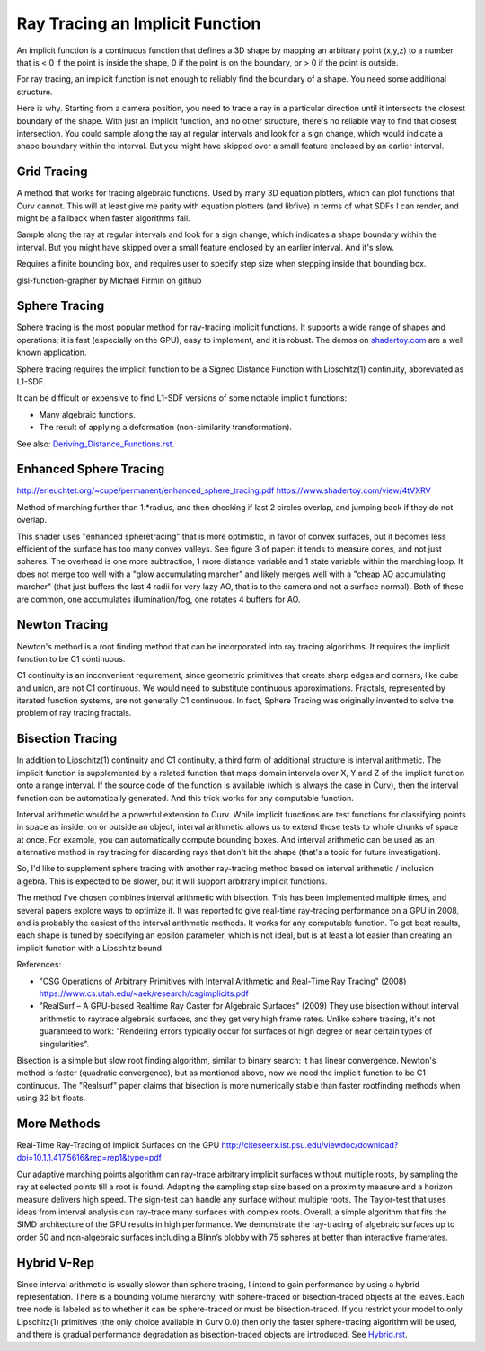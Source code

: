 Ray Tracing an Implicit Function
================================
An implicit function is a continuous function that defines a 3D shape
by mapping an arbitrary point (x,y,z) to a number that is < 0 if the point
is inside the shape, 0 if the point is on the boundary, or > 0 if the point
is outside.

For ray tracing, an implicit function is not enough to reliably find the
boundary of a shape. You need some additional structure.

Here is why. Starting from a camera position, you
need to trace a ray in a particular direction until it intersects the closest
boundary of the shape. With just an implicit function, and no other structure,
there's no reliable way to find that closest intersection. You could sample
along the ray at regular intervals and look for a sign change, which would
indicate a shape boundary within the interval. But you might have skipped over
a small feature enclosed by an earlier interval.

Grid Tracing
------------
A method that works for tracing algebraic functions. Used by many 3D
equation plotters, which can plot functions that Curv cannot.
This will at least give me parity with equation plotters (and libfive)
in terms of what SDFs I can render, and might be a fallback when faster
algorithms fail.

Sample along the ray at regular intervals and look for a sign change, which
indicates a shape boundary within the interval. But you might have skipped over
a small feature enclosed by an earlier interval. And it's slow.

Requires a finite bounding box, and requires user to specify step size
when stepping inside that bounding box.

glsl-function-grapher by Michael Firmin on github

Sphere Tracing
--------------
Sphere tracing is the most popular method for ray-tracing implicit functions.
It supports a wide range of shapes and operations; it is fast
(especially on the GPU), easy to implement, and it is robust.
The demos on `<shadertoy.com>`_ are a well known application.

Sphere tracing requires the implicit function to be a Signed Distance Function
with Lipschitz(1) continuity, abbreviated as L1-SDF.

It can be difficult or expensive to find L1-SDF versions
of some notable implicit functions:

* Many algebraic functions.
* The result of applying a deformation (non-similarity transformation).

See also: `<Deriving_Distance_Functions.rst>`_.

Enhanced Sphere Tracing
-----------------------
http://erleuchtet.org/~cupe/permanent/enhanced_sphere_tracing.pdf
https://www.shadertoy.com/view/4tVXRV

Method of marching further than 1.*radius, and then checking if last 2 circles
overlap, and jumping back if they do not overlap.

This shader uses "enhanced spheretracing" that is more optimistic, in favor of
convex surfaces, but it becomes less efficient of the surface has too many
convex valleys. See figure 3 of paper: it tends to measure cones, and not just
spheres. The overhead is one more subtraction, 1 more distance variable and 1
state variable within the marching loop. It does not merge too well with a "glow
accumulating marcher" and likely merges well with a "cheap AO accumulating
marcher" (that just buffers the last 4 radii for very lazy AO, that is to the
camera and not a surface normal). Both of these are common, one accumulates
illumination/fog, one rotates 4 buffers for AO.

Newton Tracing
--------------
Newton's method is a root finding method that can be incorporated into
ray tracing algorithms. It requires the implicit function to be C1 continuous.

C1 continuity is an inconvenient requirement, since geometric primitives that
create sharp edges and corners, like cube and union, are not C1 continuous. We
would need to substitute continuous approximations. Fractals, represented by
iterated function systems, are not generally C1 continuous. In fact, Sphere
Tracing was originally invented to solve the problem of ray tracing fractals.

Bisection Tracing
-----------------
In addition to Lipschitz(1) continuity and C1 continuity, a third form of
additional structure is interval arithmetic. The implicit function is
supplemented by a related function that maps domain intervals over X, Y and Z
of the implicit function onto a range interval. If the source code of the
function is available (which is always the case in Curv), then the interval
function can be automatically generated. And this trick works for
any computable function.

Interval arithmetic would be a powerful extension to Curv.
While implicit functions are test functions for classifying
points in space as inside, on or outside an object, interval
arithmetic allows us to extend those tests to whole chunks of
space at once. For example, you can automatically compute bounding boxes.
And interval arithmetic can be used as an alternative method in ray tracing
for discarding rays that don't hit the shape (that's a topic for future
investigation).

So, I'd like to supplement sphere tracing with another ray-tracing method
based on interval arithmetic / inclusion algebra. This is expected to be slower,
but it will support arbitrary implicit functions.

The method I've chosen combines interval arithmetic with bisection.
This has been implemented multiple times, and several papers
explore ways to optimize it. It was reported to give real-time ray-tracing
performance on a GPU in 2008, and is probably the easiest of the interval
arithmetic methods. It works for any computable function. To get best results,
each shape is tuned by specifying an epsilon parameter, which is not ideal,
but is at least a lot easier than creating an implicit function with a
Lipschitz bound.

References:

* "CSG Operations of Arbitrary Primitives with Interval Arithmetic and Real-Time Ray Tracing" (2008)
  https://www.cs.utah.edu/~aek/research/csgimplicits.pdf
* "RealSurf – A GPU-based Realtime Ray Caster for Algebraic Surfaces" (2009)
  They use bisection without interval arithmetic to raytrace algebraic surfaces,
  and they get very high frame rates.
  Unlike sphere tracing, it's not guaranteed to work:
  "Rendering errors typically occur for surfaces of high degree or near
  certain types of singularities".

Bisection is a simple but slow root finding algorithm, similar to binary search:
it has linear convergence. Newton's method is faster (quadratic convergence),
but as mentioned above, now we need the implicit function to be C1 continuous.
The "Realsurf" paper claims that bisection is more numerically stable than
faster rootfinding methods when using 32 bit floats.

More Methods
------------
Real-Time Ray-Tracing of Implicit Surfaces on the GPU
http://citeseerx.ist.psu.edu/viewdoc/download?doi=10.1.1.417.5616&rep=rep1&type=pdf

Our adaptive marching points algorithm can ray-trace arbitrary implicit surfaces
without multiple roots, by sampling the ray at selected points till a root is
found. Adapting the sampling step size based on a proximity measure and a
horizon measure delivers high speed. The sign-test can handle any surface
without multiple roots. The Taylor-test that uses ideas from interval analysis
can ray-trace many surfaces with complex roots. Overall, a simple algorithm that
fits the SIMD architecture of the GPU results in high performance. We
demonstrate the ray-tracing of algebraic surfaces up to order 50 and
non-algebraic surfaces including a Blinn’s blobby with 75 spheres at better than
interactive framerates.

Hybrid V-Rep
------------
Since interval arithmetic is usually slower than sphere tracing, I intend to
gain performance by using a hybrid representation. There is a bounding volume
hierarchy, with sphere-traced or bisection-traced objects at the leaves. Each
tree node is labeled as to whether it can be sphere-traced or must be
bisection-traced. If you restrict your model to only Lipschitz(1) primitives
(the only choice available in Curv 0.0) then only the faster sphere-tracing
algorithm will be used, and there is gradual performance degradation as
bisection-traced objects are introduced. See `<Hybrid.rst>`_.
